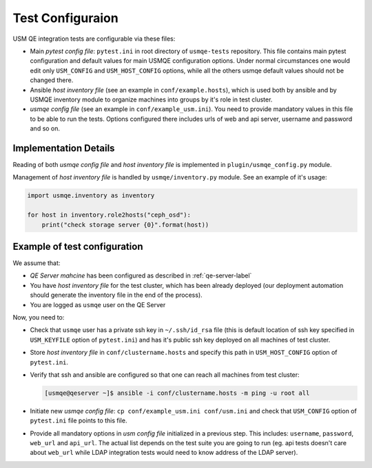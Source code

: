 ===================
 Test Configuraion
===================

USM QE integration tests are configurable via these files:

* Main *pytest config file*: ``pytest.ini`` in root directory of ``usmqe-tests``
  repository. This file contains main pytest configuration and default values
  for main USMQE configuration options. Under normal circumstances one would 
  edit only ``USM_CONFIG`` and ``USM_HOST_CONFIG`` options, while all the
  others usmqe default values should not be changed there.

* Ansible *host inventory file* (see an example in ``conf/example.hosts``),
  which is used both by ansible and by USMQE inventory module to organize
  machines into groups by it's role in test cluster.

* *usmqe config file* (see an example in ``conf/example_usm.ini``). You need
  to provide mandatory values in this file to be able to run the tests.
  Options configured there includes urls of web and api server, username and
  password and so on.


Implementation Details
======================

Reading of both *usmqe config file* and *host inventory file* is implemented in
``plugin/usmqe_config.py`` module.

Management of *host inventory file* is handled by ``usmqe/inventory.py``
module. See an example of it's usage:

.. code-block:: python

    import usmqe.inventory as inventory

    for host in inventory.role2hosts("ceph_osd"):
        print("check storage server {0}".format(host))


Example of test configuration
=============================

We assume that:

* *QE Server mahcine* has been configured as described in
  :ref:`qe-server-label`

* You have *host inventory file* for the test cluster, which has been already
  deployed (our deployment automation should generate the inventory file
  in the end of the process).

* You are logged as ``usmqe`` user on the QE Server

Now, you need to:

* Check that ``usmqe`` user has a private ssh key in ``~/.ssh/id_rsa`` file 
  (this is default location of ssh key specified in ``USM_KEYFILE`` option of
  ``pytest.ini``) and has it's public ssh key deployed on all machines of test
  cluster.

* Store *host inventory file* in ``conf/clustername.hosts`` and specify this
  path in ``USM_HOST_CONFIG`` option of ``pytest.ini``.

* Verify that ssh and ansible are configured so that one can reach all machines
  from test cluster:

  .. code-block:: console

      [usmqe@qeserver ~]$ ansible -i conf/clustername.hosts -m ping -u root all

* Initiate new *usmqe config file*: ``cp conf/example_usm.ini conf/usm.ini``
  and check that ``USM_CONFIG`` option of ``pytest.ini`` file points to this
  file.

* Provide all mandatory options in *usm config file* initialized in a previous
  step. This includes: ``username``, ``password``, ``web_url`` and ``api_url``.
  The actual list depends on the test suite you are going to run (eg. api
  tests doesn't care about ``web_url`` while LDAP integration tests would need
  to know address of the LDAP server).
